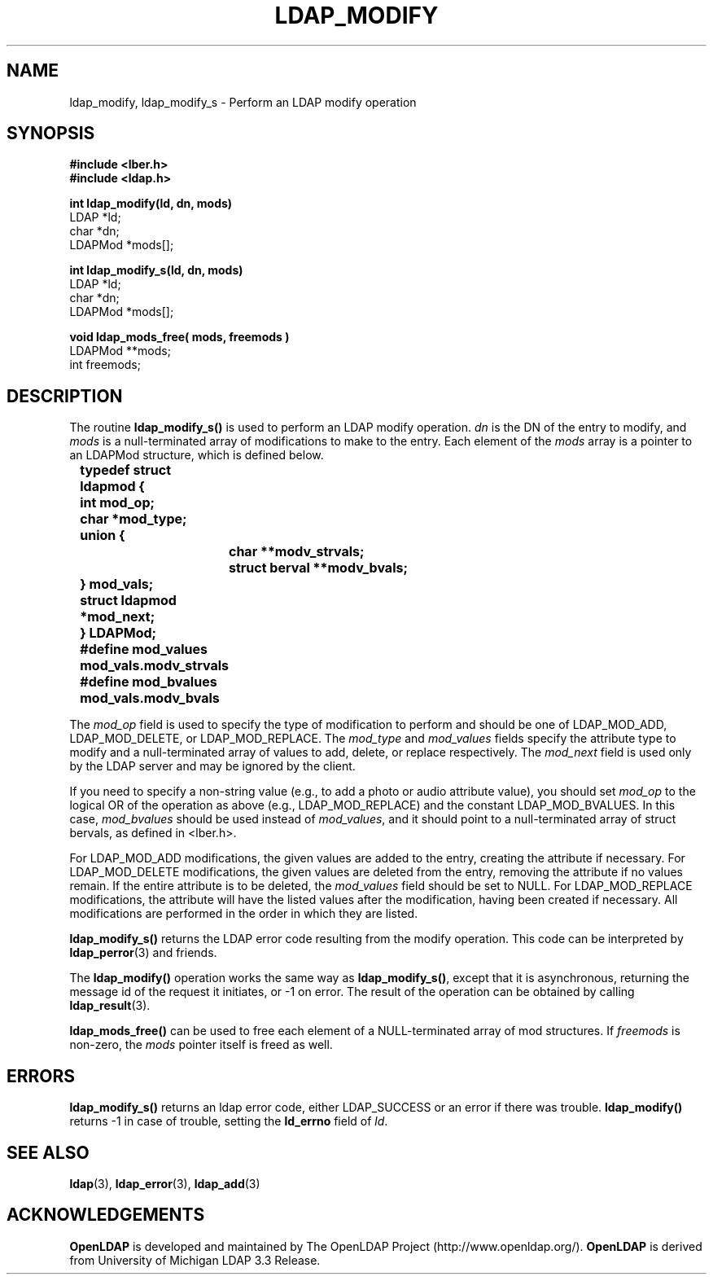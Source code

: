 .TH LDAP_MODIFY 3 "22 September 1998" "OpenLDAP LDVERSION"
.\" $OpenLDAP$
.\" Copyright 1998-1999 The OpenLDAP Foundation All Rights Reserved.
.\" Copying restrictions apply.  See COPYRIGHT/LICENSE.
.SH NAME
ldap_modify, ldap_modify_s \- Perform an LDAP modify operation
.SH SYNOPSIS
.nf
.ft B
#include <lber.h>
#include <ldap.h>
.LP
.ft B
.nf
int ldap_modify(ld, dn, mods)
.ft
LDAP *ld;
char *dn;
LDAPMod *mods[];
.LP
.ft B
.nf
int ldap_modify_s(ld, dn, mods)
.ft
LDAP *ld;
char *dn;
LDAPMod *mods[];
.LP
.ft B
.nf
void ldap_mods_free( mods, freemods )
.ft
LDAPMod **mods;
int freemods;
.SH DESCRIPTION
The routine
.B ldap_modify_s()
is used to perform an LDAP modify operation.
\fIdn\fP is the DN of the entry to modify, and \fImods\fP is a
null-terminated array of modifications to make to the entry.  Each element
of the \fImods\fP array is a pointer to an LDAPMod structure, which is
defined below.
.LP
.nf
.ft B
	typedef struct ldapmod {
	    int mod_op;
	    char *mod_type;
	    union {
		char **modv_strvals;
		struct berval **modv_bvals;
	    } mod_vals;
	    struct ldapmod *mod_next;
	} LDAPMod;
	#define mod_values mod_vals.modv_strvals
	#define mod_bvalues mod_vals.modv_bvals
.ft
.fi
.LP
The \fImod_op\fP field is used to specify the type of modification to
perform and should be one of LDAP_MOD_ADD, LDAP_MOD_DELETE, or
LDAP_MOD_REPLACE.  The \fImod_type\fP and \fImod_values\fP fields
specify the attribute type to modify and a null-terminated array of
values to add, delete, or replace respectively.  The \fImod_next\fP
field is used only by the LDAP server and may be ignored by the
client.
.LP
If you need to specify a non-string value (e.g., to add a
photo or audio attribute value), you should set \fImod_op\fP to the
logical OR of the operation as above (e.g., LDAP_MOD_REPLACE)
and the constant LDAP_MOD_BVALUES.  In this case, \fImod_bvalues\fP
should be used instead of \fImod_values\fP, and it should point to
a null-terminated array of struct bervals, as defined in <lber.h>.
.LP
For LDAP_MOD_ADD modifications, the given values are added to the
entry, creating the attribute if necessary.  For LDAP_MOD_DELETE
modifications, the given values are deleted from the entry, removing
the attribute if no values remain.  If the entire attribute is to be deleted,
the \fImod_values\fP field should be set to NULL.  For LDAP_MOD_REPLACE
modifications, the attribute will have the listed values after the
modification, having been created if necessary.  All modifications are
performed in the order in which they are listed.
.LP
.B
ldap_modify_s()
returns the LDAP error code resulting from the
modify operation.  This code can be interpreted by
.BR ldap_perror (3)
and friends.
.LP
The
.B ldap_modify()
operation works the same way as
.BR ldap_modify_s() ,
except that it is asynchronous, returning the message id of the
request it initiates, or -1 on error.  The result of the operation
can be obtained by calling
.BR ldap_result (3).
.LP
.B ldap_mods_free()
can be used to free each element of a NULL-terminated
array of mod structures.  If \fIfreemods\fP is non-zero, the
\fImods\fP pointer itself is freed as well.
.SH ERRORS
.B ldap_modify_s()
returns an ldap error code, either LDAP_SUCCESS or
an error if there was trouble.
.B ldap_modify()
returns -1 in case
of trouble, setting the
.B ld_errno
field of \fIld\fP.
.SH SEE ALSO
.BR ldap (3),
.BR ldap_error (3),
.BR ldap_add (3)
.SH ACKNOWLEDGEMENTS
.B	OpenLDAP
is developed and maintained by The OpenLDAP Project (http://www.openldap.org/).
.B	OpenLDAP
is derived from University of Michigan LDAP 3.3 Release.  
